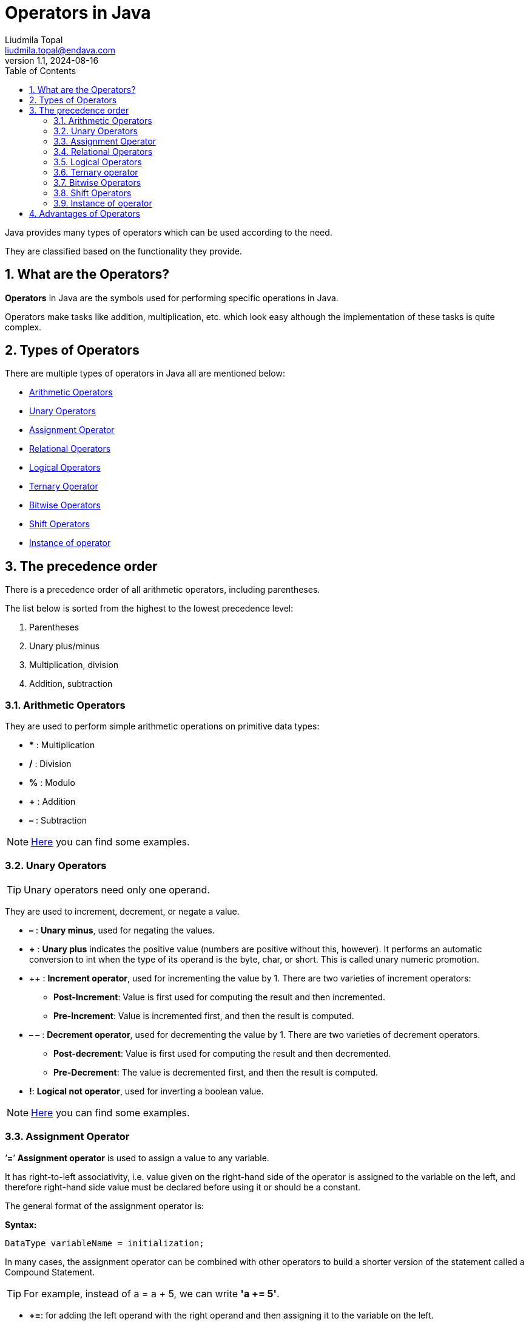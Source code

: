 = Operators in Java
Liudmila Topal <liudmila.topal@endava.com>
:revnumber: 1.1
:revdate: 2024-08-16
:doctype: book
:toc: left
:sectnums:
:icons: font
:highlightjs-languages: java

Java provides many types of operators which can be used according to the need.

They are classified based on the functionality they provide.

== What are the Operators?

====
*Operators* in Java are the symbols used for performing specific operations in Java.
====

Operators make tasks like addition, multiplication, etc. which look easy although the implementation of these tasks is quite complex.

== Types of Operators

There are multiple types of operators in Java all are mentioned below:

* link:#arithmetic[Arithmetic Operators]
* link:#unary[Unary Operators]
* link:#assignment[Assignment Operator]
* link:#relational[Relational Operators]
* link:#logical[Logical Operators]
* link:#ternary[Ternary Operator]
* link:#bitwise[Bitwise Operators]
* link:#shift[Shift Operators]
* link:#instanceOf[Instance of operator]

== The precedence order

There is a precedence order of all arithmetic operators, including parentheses.

The list below is sorted from the highest to the lowest precedence level:

. Parentheses
. Unary plus/minus
. Multiplication, division
. Addition, subtraction

=== [[arithmetic]]Arithmetic Operators

They are used to perform simple arithmetic operations on primitive data types:

* *** : Multiplication
* */* : Division
* *%* : Modulo
* *+* : Addition
* *–* : Subtraction

[NOTE]
====
link:operators_examples/ArithmeticOperators.java[Here] you can find some examples.
====

=== [[unary]]Unary Operators

TIP: Unary operators need only one operand.

They are used to increment, decrement, or negate a value.

* *–* : *Unary minus*, used for negating the values.
* *+* : *Unary plus* indicates the positive value (numbers are positive without this, however).
It performs an automatic conversion to int when the type of its operand is the byte, char, or short.
This is called unary numeric promotion.
* ++ : *Increment operator*, used for incrementing the value by 1.
There are two varieties of increment operators:
** *Post-Increment*: Value is first used for computing the result and then incremented.
** *Pre-Increment*: Value is incremented first, and then the result is computed.
* *– –*  : *Decrement operator*, used for decrementing the value by 1.
There are two varieties of decrement operators.
** *Post-decrement*: Value is first used for computing the result and then decremented.
** *Pre-Decrement*: The value is decremented first, and then the result is computed.
* *!*: *Logical not operator*, used for inverting a boolean value.


[NOTE]
====
link:operators_examples/UnaryOperators.java[Here] you can find some examples.
====

=== [[assignment]]Assignment Operator

====
‘*=*’ *Assignment operator* is used to assign a value to any variable.
====

It has right-to-left associativity, i.e. value given on the right-hand side of the operator is assigned to the variable on the left, and therefore right-hand side value must be declared before using it or should be a constant.

The general format of the assignment operator is:

*Syntax:*

[source,java]
----
DataType variableName = initialization;
----

In many cases, the assignment operator can be combined with other operators to build a shorter version of the statement called a Compound Statement.

TIP: For example, instead of a = a + 5, we can write *'a += 5'*.

* *+=*: for adding the left operand with the right operand and then assigning it to the variable on the left.
* *-=*: for subtracting the right operand from the left operand and then assigning it to the variable on the left.
* **=:* for multiplying the left operand with the right operand and then assigning it to the variable on the left.
* */=*: for dividing the left operand by the right operand and then assigning it to the variable on the left.
* *%=*: for assigning the modulo of the left operand by the right operand and then assigning it to the variable on the left.

[NOTE]
====
link:operators_examples/AssignmentOperators.java[Here] you can find some examples.
====

=== [[relational]]Relational Operators

====
*These operators* are used to check for relations like equality, greater than, and less than.
====

They return *boolean* results after the comparison and are extensively used in looping statements as well as conditional _if-else statements_.

* *==*: *Equal to* returns _true_ if the left-hand side is equal to the right-hand side.
* *!=*: *Not Equal to* returns _true_ if the left-hand side is not equal to the right-hand side.
* *<*: *Less than* returns _true_ if the left-hand side is less than the right-hand side.
* *< =*: *Less than or equal to* returns _true_ if the left-hand side is less than or equal to the right-hand side.
* *>*: *Greater than* returns *true* if the left-hand side is greater than the right-hand side.
* *> =*: *Greater than or equal to* returns _true_ if the left-hand side is greater than or equal to the right-hand side.

[NOTE]
====
link:operators_examples/RelationalOperators.java[Here] you can find some examples.
====

=== [[logical]]Logical Operators

TIP: *Logical operators* are used to determine the logic between variables or values:

* *&&* - *Logical AND*: returns _true_ when _both conditions_ are true.
* *||* - *Logical OR*: returns _true_ if _at least one condition_ is true.
* *!* - *Logical NOT*: returns _true_ when a condition is false and vice-versa.

[NOTE]
====
link:operators_examples/LogicalOperators.java[Here] you can find some examples.
====

=== [[ternary]]Ternary operator

The *ternary operator* is a shorthand version of the if-else statement.

It has three operands and hence the name Ternary:

*Syntax:*

[source,java]
----
condition ? if true : if false
----

[NOTE]
====
link:operators_examples/TernaryOperator.java[Here] you can find some examples.
====

----
The above statement means that if the condition evaluates to true, then execute the statements after the ‘?’ else execute the statements after the ‘:’.
----

=== [[bitwise]]Bitwise Operators

These operators are used to perform the manipulation of individual bits of a number.

TIP: They can be used with any of the integer types.

* *&* - *Bitwise AND operator*: returns bit by bit AND of input values.
* *|* - *Bitwise OR operator*: returns bit by bit OR of input values.
* *^* - *Bitwise XOR operator*: returns bit-by-bit XOR of input values.
* *~* - *Bitwise Complement Operator*: This is a _unary operator_ which returns the one’s complement representation of the input value, i.e., with all bits inverted.

[NOTE]
====
link:operators_examples/BitwiseOperators.java[Here] you can find some examples.
====

=== [[shift]]Shift Operators

These operators are used to shift the bits of a number left or right, thereby multiplying or dividing the number by two, respectively.

TIP: They can be used when we have to multiply or divide a number by two.

*Syntax:*

[source,java]
----
number shift_operator number_of_places_to_shift;
----

* *<<* - *Left shift operator*: shifts the bits of the number to the left and fills 0 on voids left as a result.
Similar effect as multiplying the number with some power of two.
* *>>* - *Signed Right shift operator*: shifts the bits of the number to the right and fills 0 on voids left as a result.
The leftmost bit depends on the sign of the initial number.
Similar effect to dividing the number with some power of two.
* *>>>* - *Unsigned Right shift operator*: shifts the bits of the number to the right and fills 0 on voids left as a result.
The leftmost bit is set to 0.

[NOTE]
====
link:operators_examples/ShiftOperators.java[Here] you can find some examples.
====

=== [[instanceOf]]Instance of operator

The instance of the operator is used for type checking.

TIP: It can be used to test if an object is an instance of a class, a subclass, or an interface.

*Syntax:*

[source,java]
----
object instance of class/subclass/interface
----

[NOTE]
====
link:operators_examples/InstanceOfOperator.java[Here] you can find some examples.
====

== Advantages of Operators

The advantages of using operators in Java are mentioned below:

* *Expressiveness*: Operators in Java provide a concise and readable way to perform complex calculations and logical operations.
* *Time-Saving*: Operators in Java save time by reducing the amount of code required to perform certain tasks.
* *Improved Performance*: Using operators can improve performance because they are often implemented at the hardware level, making them faster than equivalent Java code.